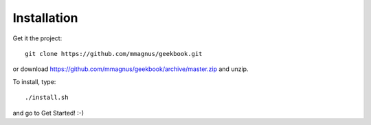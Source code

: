 Installation
============================================

Get it the project::

   git clone https://github.com/mmagnus/geekbook.git

or download https://github.com/mmagnus/geekbook/archive/master.zip and unzip.

To install, type::

    ./install.sh

and go to Get Started! :-)
    

